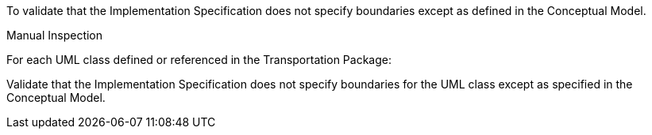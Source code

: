 [[ats_transportation_boundaries]]
[requirement,type="abstracttest",label="/ats/transportation/boundaries",subject='<<req_transportation_boundaries,/req/transportation/boundaries>>']
====
[.component,class=test-purpose]
--
To validate that the Implementation Specification does not specify boundaries except as defined in the Conceptual Model.
--

[.component,class=test-method]
--
Manual Inspection
--

For each UML class defined or referenced in the Transportation Package:

[.component,class=part]
--
Validate that the Implementation Specification does not specify boundaries for the UML class except as specified in the Conceptual Model.
--
====
